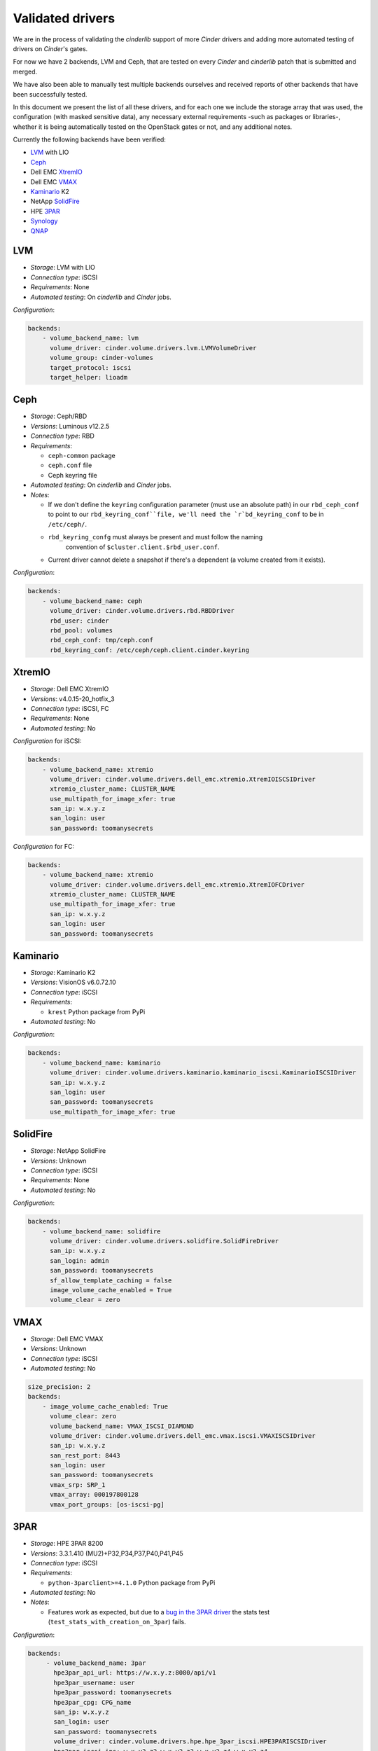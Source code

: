 =================
Validated drivers
=================

We are in the process of validating the *cinderlib* support of more *Cinder*
drivers and adding more automated testing of drivers on *Cinder*'s gates.

For now we have 2 backends, LVM and Ceph, that are tested on every *Cinder* and
*cinderlib* patch that is submitted and merged.

We have also been able to manually test multiple backends ourselves and
received reports of other backends that have been successfully tested.

In this document we present the list of all these drivers, and for each one we
include the storage array that was used, the configuration (with masked
sensitive data), any necessary external requirements -such as packages or
libraries-, whether it is being automatically tested on the OpenStack gates
or not, and any additional notes.

Currently the following backends have been verified:

- `LVM`_ with LIO
- `Ceph`_
- Dell EMC `XtremIO`_
- Dell EMC `VMAX`_
- `Kaminario`_ K2
- NetApp `SolidFire`_
- HPE `3PAR`_
- `Synology`_
- `QNAP`_


LVM
---

- *Storage*: LVM with LIO
- *Connection type*: iSCSI
- *Requirements*:  None
- *Automated testing*: On *cinderlib* and *Cinder* jobs.

*Configuration*:

.. code-block:: YAML

   backends:
       - volume_backend_name: lvm
         volume_driver: cinder.volume.drivers.lvm.LVMVolumeDriver
         volume_group: cinder-volumes
         target_protocol: iscsi
         target_helper: lioadm


Ceph
----

- *Storage*: Ceph/RBD
- *Versions*: Luminous v12.2.5
- *Connection type*: RBD
- *Requirements*:

  - ``ceph-common`` package
  - ``ceph.conf`` file
  - Ceph keyring file

- *Automated testing*: On *cinderlib* and *Cinder* jobs.
- *Notes*:

  - If we don't define the ``keyring`` configuration parameter (must use an
    absolute path) in our ``rbd_ceph_conf`` to point to our
    ``rbd_keyring_conf``file, we'll need the `r`bd_keyring_conf`` to be in
    ``/etc/ceph/``.
  - ``rbd_keyring_confg`` must always be present and must follow the naming
     convention of ``$cluster.client.$rbd_user.conf``.
  - Current driver cannot delete a snapshot if there's a dependent (a volume
    created from it exists).

*Configuration*:

.. code-block:: YAML

   backends:
       - volume_backend_name: ceph
         volume_driver: cinder.volume.drivers.rbd.RBDDriver
         rbd_user: cinder
         rbd_pool: volumes
         rbd_ceph_conf: tmp/ceph.conf
         rbd_keyring_conf: /etc/ceph/ceph.client.cinder.keyring


XtremIO
-------

- *Storage*: Dell EMC XtremIO
- *Versions*: v4.0.15-20_hotfix_3
- *Connection type*: iSCSI, FC
- *Requirements*: None
- *Automated testing*: No

*Configuration* for iSCSI:

.. code-block:: YAML

   backends:
       - volume_backend_name: xtremio
         volume_driver: cinder.volume.drivers.dell_emc.xtremio.XtremIOISCSIDriver
         xtremio_cluster_name: CLUSTER_NAME
         use_multipath_for_image_xfer: true
         san_ip: w.x.y.z
         san_login: user
         san_password: toomanysecrets

*Configuration* for FC:

.. code-block:: YAML

   backends:
       - volume_backend_name: xtremio
         volume_driver: cinder.volume.drivers.dell_emc.xtremio.XtremIOFCDriver
         xtremio_cluster_name: CLUSTER_NAME
         use_multipath_for_image_xfer: true
         san_ip: w.x.y.z
         san_login: user
         san_password: toomanysecrets


Kaminario
---------

- *Storage*: Kaminario K2
- *Versions*: VisionOS v6.0.72.10
- *Connection type*: iSCSI
- *Requirements*:

  - ``krest`` Python package from PyPi

- *Automated testing*: No

*Configuration*:

.. code-block:: YAML

   backends:
       - volume_backend_name: kaminario
         volume_driver: cinder.volume.drivers.kaminario.kaminario_iscsi.KaminarioISCSIDriver
         san_ip: w.x.y.z
         san_login: user
         san_password: toomanysecrets
         use_multipath_for_image_xfer: true


SolidFire
---------

- *Storage*: NetApp SolidFire
- *Versions*: Unknown
- *Connection type*: iSCSI
- *Requirements*: None
- *Automated testing*: No

*Configuration*:

.. code-block:: YAML

   backends:
       - volume_backend_name: solidfire
         volume_driver: cinder.volume.drivers.solidfire.SolidFireDriver
         san_ip: w.x.y.z
         san_login: admin
         san_password: toomanysecrets
         sf_allow_template_caching = false
         image_volume_cache_enabled = True
         volume_clear = zero


VMAX
----

- *Storage*: Dell EMC VMAX
- *Versions*: Unknown
- *Connection type*: iSCSI
- *Automated testing*: No

.. code-block:: YAML

   size_precision: 2
   backends:
       - image_volume_cache_enabled: True
         volume_clear: zero
         volume_backend_name: VMAX_ISCSI_DIAMOND
         volume_driver: cinder.volume.drivers.dell_emc.vmax.iscsi.VMAXISCSIDriver
         san_ip: w.x.y.z
         san_rest_port: 8443
         san_login: user
         san_password: toomanysecrets
         vmax_srp: SRP_1
         vmax_array: 000197800128
         vmax_port_groups: [os-iscsi-pg]


3PAR
----

- *Storage*: HPE 3PAR 8200
- *Versions*: 3.3.1.410 (MU2)+P32,P34,P37,P40,P41,P45
- *Connection type*: iSCSI
- *Requirements*:

  - ``python-3parclient>=4.1.0`` Python package from PyPi

- *Automated testing*: No
- *Notes*:

  - Features work as expected, but due to a `bug in the 3PAR driver
    <https://bugs.launchpad.net/cinder/+bug/1824371>`_ the stats test
    (``test_stats_with_creation_on_3par``) fails.

*Configuration*:

.. code-block:: YAML

   backends:
        - volume_backend_name: 3par
          hpe3par_api_url: https://w.x.y.z:8080/api/v1
          hpe3par_username: user
          hpe3par_password: toomanysecrets
          hpe3par_cpg: CPG_name
          san_ip: w.x.y.z
          san_login: user
          san_password: toomanysecrets
          volume_driver: cinder.volume.drivers.hpe.hpe_3par_iscsi.HPE3PARISCSIDriver
          hpe3par_iscsi_ips: w.x.y2.z2,w.x.y2.z3,w.x.y2.z4,w.x.y2.z4
          hpe3par_debug: false
          hpe3par_iscsi_chap_enabled: false
          hpe3par_snapshot_retention: 0
          hpe3par_snapshot_expiration: 1
          use_multipath_for_image_xfer: true

Synology
--------

- *Storage*: Synology DS916+
- *Versions*: DSM 6.2.1-23824 Update 6
- *Connection type*: iSCSI
- *Requirements*: None
- *Automated testing*: No

*Configuration*:

.. code-block:: YAML

   backends:
        - volume_backend_name: synology
          volume_driver: cinder.volume.drivers.synology.synology_iscsi.SynoISCSIDriver
          iscs_protocol: iscsi
          target_ip_address: synology.example.com
          synology_admin_port: 5001
          synology_username: admin
          synology_password: toomanysecrets
          synology_pool_name: volume1
          driver_use_ssl: true


QNAP
----

- *Storage*: QNAP TS-831X
- *Versions*: 4.3.5.0728
- *Connection type*: iSCSI
- *Requirements*: None
- *Automated testing*: No

*Configuration*:

.. code-block:: YAML

   backends:
        - volume_backend_name: qnap
          volume_driver: cinder.volume.drivers.qnap.QnapISCSIDriver
          use_multipath_for_image_xfer: true
          qnap_management_url: https://w.x.y.z:443
          iscsi_ip_address: w.x.y.z
          qnap_storage_protocol: iscsi
          qnap_poolname: Storage Pool 1
          san_login: admin
          san_password: toomanysecrets
